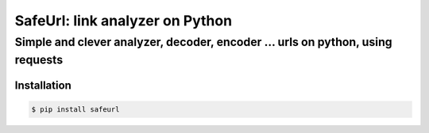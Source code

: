 SafeUrl: link analyzer on Python
================================
Simple and clever analyzer, decoder, encoder ... urls on python, using requests
_______________________________________________________________________________
.. image:: https://badge.fury.io/py/safeurl.svg
    :target: https://badge.fury.io/py/safeurl

Installation
------------
.. code-block:: bash

    $ pip install safeurl
